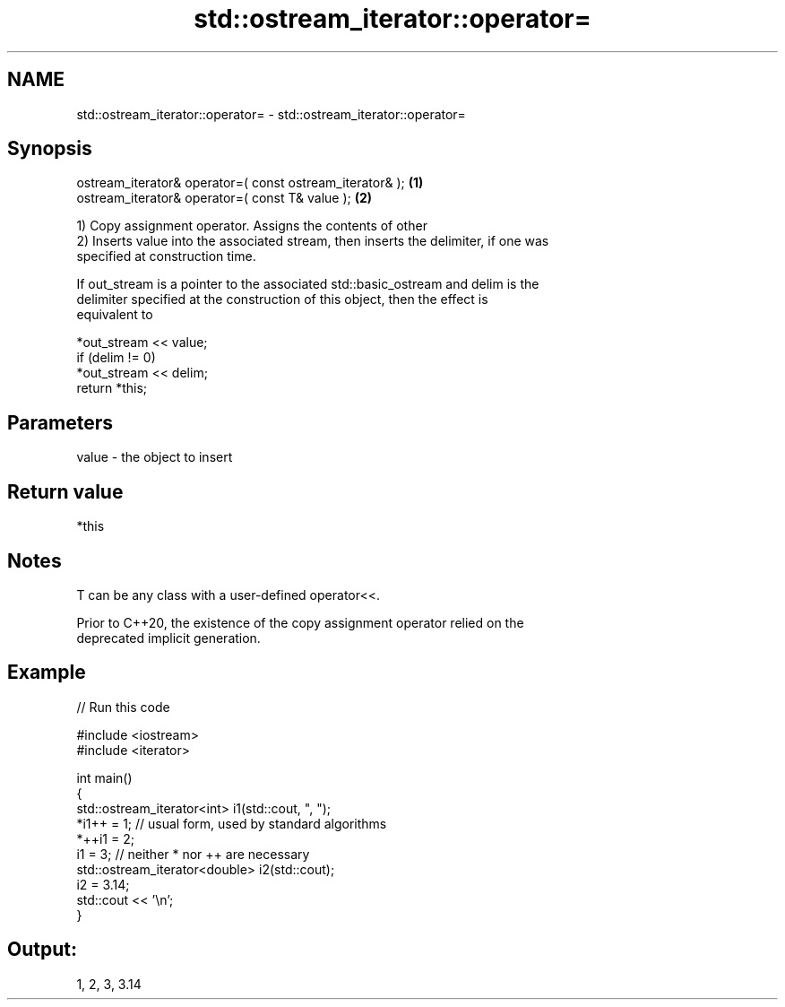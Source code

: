.TH std::ostream_iterator::operator= 3 "2024.06.10" "http://cppreference.com" "C++ Standard Libary"
.SH NAME
std::ostream_iterator::operator= \- std::ostream_iterator::operator=

.SH Synopsis
   ostream_iterator& operator=( const ostream_iterator& ); \fB(1)\fP
   ostream_iterator& operator=( const T& value );          \fB(2)\fP

   1) Copy assignment operator. Assigns the contents of other
   2) Inserts value into the associated stream, then inserts the delimiter, if one was
   specified at construction time.

   If out_stream is a pointer to the associated std::basic_ostream and delim is the
   delimiter specified at the construction of this object, then the effect is
   equivalent to

   *out_stream << value;
   if (delim != 0)
       *out_stream << delim;
   return *this;

.SH Parameters

   value - the object to insert

.SH Return value

   *this

.SH Notes

   T can be any class with a user-defined operator<<.

   Prior to C++20, the existence of the copy assignment operator relied on the
   deprecated implicit generation.

.SH Example


// Run this code

 #include <iostream>
 #include <iterator>

 int main()
 {
     std::ostream_iterator<int> i1(std::cout, ", ");
     *i1++ = 1; // usual form, used by standard algorithms
     *++i1 = 2;
     i1 = 3; // neither * nor ++ are necessary
     std::ostream_iterator<double> i2(std::cout);
     i2 = 3.14;
     std::cout << '\\n';
 }

.SH Output:

 1, 2, 3, 3.14
